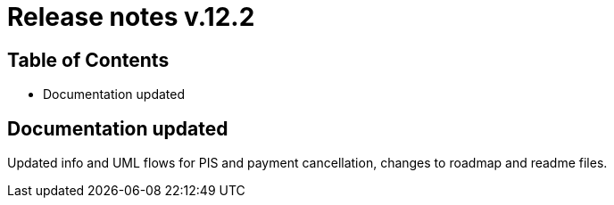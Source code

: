 = Release notes v.12.2

== Table of Contents

* Documentation updated

== Documentation updated

Updated info and UML flows for PIS and payment cancellation, changes to roadmap and readme files.
